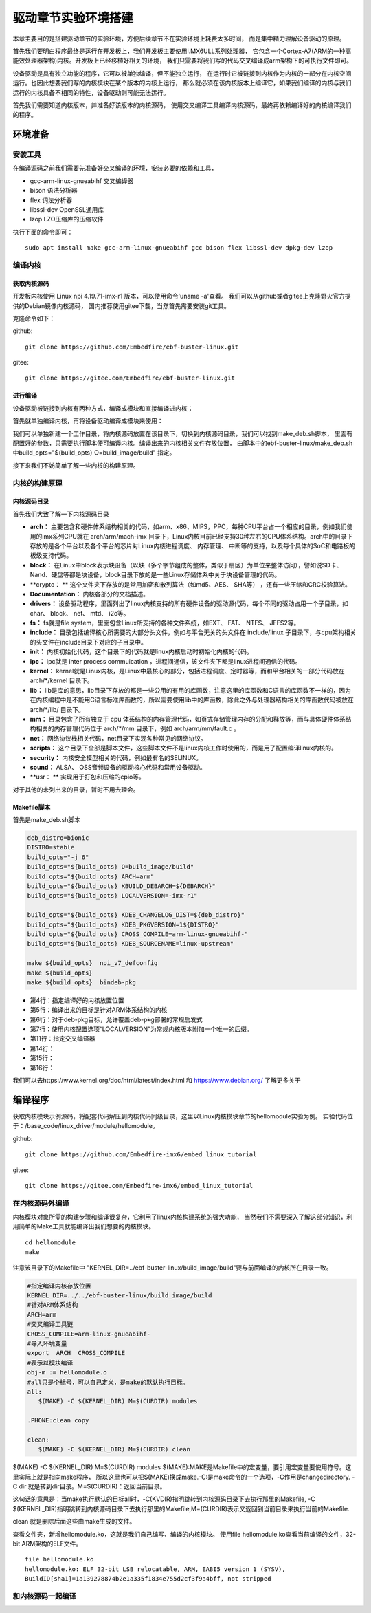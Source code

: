 .. vim: syntax=rst


驱动章节实验环境搭建
==============================

本章主要目的是搭建驱动章节的实验环境，方便后续章节不在实验环境上耗费太多时间，
而是集中精力理解设备驱动的原理。

首先我们要明白程序最终是运行在开发板上，我们开发板主要使用i.MX6ULL系列处理器，
它包含一个Cortex-A7(ARM的一种高能效处理器架构)内核。开发板上已经移植好相关的环境，
我们只需要将我们写的代码交叉编译成arm架构下的可执行文件即可。

设备驱动是具有独立功能的程序，它可以被单独编译，但不能独立运行，
在运行时它被链接到内核作为内核的一部分在内核空间运行。也因此想要我们写的内核模块在某个版本的内核上运行，
那么就必须在该内核版本上编译它，如果我们编译的内核与我们运行的内核具备不相同的特性，设备驱动则可能无法运行。

首先我们需要知道内核版本，并准备好该版本的内核源码，
使用交叉编译工具编译内核源码，最终再依赖编译好的内核编译我们的程序。

环境准备
~~~~~~~~~~~~~~~~~~~~~~~~~~~~~~
安装工具
------------------------------
在编译源码之前我们需要先准备好交叉编译的环境，安装必要的依赖和工具，

- gcc-arm-linux-gnueabihf  交叉编译器
- bison 语法分析器
- flex  词法分析器
- libssl-dev OpenSSL通用库
- lzop LZO压缩库的压缩软件

执行下面的命令即可：

::

   sudo apt install make gcc-arm-linux-gnueabihf gcc bison flex libssl-dev dpkg-dev lzop

编译内核
------------------------------
获取内核源码
^^^^^^^^^^^^^^^^^^^^^^^^^^^^^^
开发板内核使用 Linux npi 4.19.71-imx-r1 版本，可以使用命令'uname -a'查看。
我们可以从github或者gitee上克隆野火官方提供的Debian镜像内核源码，
国内推荐使用gitee下载，当然首先需要安装git工具。

克隆命令如下：

github:

::

   git clone https://github.com/Embedfire/ebf-buster-linux.git

gitee:

::

   git clone https://gitee.com/Embedfire/ebf-buster-linux.git

进行编译
^^^^^^^^^^^^^^^^^^^^^^^^^^^^^^
设备驱动被链接到内核有两种方式，编译成模块和直接编译进内核；

首先就单独编译内核，再将设备驱动编译成模块来使用：

我们可以单独新建一个工作目录，将内核源码放置在该目录下，切换到内核源码目录，我们可以找到make_deb.sh脚本，
里面有配置好的参数，只需要执行脚本便可编译内核。编译出来的内核相关文件存放位置，
由脚本中的ebf-buster-linux/make_deb.sh中build_opts="${build_opts} O=build_image/build" 指定。

.. image:: media/exper_env001.png
   :align: center
   :alt: 内核模块信息

.. image:: media/exper_env002.png
   :align: center
   :alt: 内核模块信息

接下来我们不妨简单了解一些内核的构建原理。

内核的构建原理
------------------------------
内核源码目录
^^^^^^^^^^^^^^^^^^^^^^^^^^^^^^
首先我们大致了解一下内核源码目录

.. image:: media/exper_env003.png
   :align: center
   :alt: 内核源码目录

- **arch：** 主要包含和硬件体系结构相关的代码，如arm、x86、MIPS，PPC，每种CPU平台占一个相应的目录，例如我们使用的imx系列CPU就在 arch/arm/mach-imx 目录下，Linux内核目前已经支持30种左右的CPU体系结构。arch中的目录下存放的是各个平台以及各个平台的芯片对Linux内核进程调度、 内存管理、 中断等的支持，以及每个具体的SoC和电路板的板级支持代码。
- **block：** 在Linux中block表示块设备（以块（多个字节组成的整体，类似于扇区）为单位来整体访问），譬如说SD卡、Nand、硬盘等都是块设备，block目录下放的是一些Linux存储体系中关于块设备管理的代码。
- **crypto： ** 这个文件夹下存放的是常用加密和散列算法（如md5、AES、 SHA等） ，还有一些压缩和CRC校验算法。
- **Documentation：** 内核各部分的文档描述。
- **drivers：** 设备驱动程序，里面列出了linux内核支持的所有硬件设备的驱动源代码，每个不同的驱动占用一个子目录，如char、 block、 net、 mtd、 i2c等。
- **fs：** fs就是file system，里面包含Linux所支持的各种文件系统，如EXT、 FAT、 NTFS、 JFFS2等。
- **include：** 目录包括编译核心所需要的大部分头文件，例如与平台无关的头文件在 include/linux 子目录下，与cpu架构相关的头文件在include目录下对应的子目录中。
- **init：** 内核初始化代码，这个目录下的代码就是linux内核启动时初始化内核的代码。
- **ipc：** ipc就是 inter process commuication ，进程间通信，该文件夹下都是linux进程间通信的代码。
- **kernel：**  kernel就是Linux内核，是Linux中最核心的部分，包括进程调度、定时器等，而和平台相关的一部分代码放在 arch/*/kernel 目录下。
- **lib：** lib是库的意思，lib目录下存放的都是一些公用的有用的库函数，注意这里的库函数和C语言的库函数不一样的，因为在内核编程中是不能用C语言标准库函数的，所以需要使用lib中的库函数，除此之外与处理器结构相关的库函数代码被放在 arch/*/lib/ 目录下。
- **mm：**  目录包含了所有独立于 cpu 体系结构的内存管理代码，如页式存储管理内存的分配和释放等，而与具体硬件体系结构相关的内存管理代码位于 arch/*/mm 目录下，例如 arch/arm/mm/fault.c 。
- **net：** 网络协议栈相关代码，net目录下实现各种常见的网络协议。
- **scripts：** 这个目录下全部是脚本文件，这些脚本文件不是linux内核工作时使用的，而是用了配置编译linux内核的。
- **security：** 内核安全模型相关的代码，例如最有名的SELINUX。
- **sound：** ALSA、 OSS音频设备的驱动核心代码和常用设备驱动。
- **usr： ** 实现用于打包和压缩的cpio等。

对于其他的未列出来的目录，暂时不用去理会。

Makefile脚本
^^^^^^^^^^^^^^^^^^^^^^^^^^^^^^

首先是make_deb.sh脚本

.. code:: bash

   deb_distro=bionic
   DISTRO=stable
   build_opts="-j 6"
   build_opts="${build_opts} O=build_image/build"
   build_opts="${build_opts} ARCH=arm"
   build_opts="${build_opts} KBUILD_DEBARCH=${DEBARCH}"
   build_opts="${build_opts} LOCALVERSION=-imx-r1"

   build_opts="${build_opts} KDEB_CHANGELOG_DIST=${deb_distro}"
   build_opts="${build_opts} KDEB_PKGVERSION=1${DISTRO}"
   build_opts="${build_opts} CROSS_COMPILE=arm-linux-gnueabihf-" 
   build_opts="${build_opts} KDEB_SOURCENAME=linux-upstream"

   make ${build_opts}  npi_v7_defconfig
   make ${build_opts}  
   make ${build_opts}  bindeb-pkg

- 第4行：指定编译好的内核放置位置
- 第5行：编译出来的目标是针对ARM体系结构的内核
- 第6行：对于deb-pkg目标，允许覆盖deb-pkg部署的常规启发式
- 第7行：使用内核配置选项“LOCALVERSION”为常规内核版本附加一个唯一的后缀。
- 第11行：指定交叉编译器
- 第14行：
- 第15行：
- 第16行：

我们可以去https://www.kernel.org/doc/html/latest/index.html 和 https://www.debian.org/ 了解更多关于


编译程序
~~~~~~~~~~~~~~~~~~~~~~~~~~~~~~
获取内核模块示例源码，将配套代码解压到内核代码同级目录，这里以Linux内核模块章节的hellomodule实验为例。
实验代码位于：/base_code/linux_driver/module/hellomodule。

github:

::

   git clone https://github.com/Embedfire-imx6/embed_linux_tutorial

gitee:

::

   git clone https://gitee.com/Embedfire-imx6/embed_linux_tutorial

在内核源码外编译
------------------------------
内核模块对象所需的构建步骤和编译很复杂，它利用了linux内核构建系统的强大功能，
当然我们不需要深入了解这部分知识，利用简单的Make工具就能编译出我们想要的内核模块。
::

   cd hellomodule
   make

.. image:: media/exper_env003.jpg
   :align: center
   :alt: 实验环境

.. image:: media/exper_env004.jpg
   :align: center
   :alt: 实验环境

注意该目录下的Makefile中 "KERNEL_DIR=../ebf-buster-linux/build_image/build"要与前面编译的内核所在目录一致。

.. code:: bash

   #指定编译内核存放位置
   KERNEL_DIR=../../ebf-buster-linux/build_image/build
   #针对ARM体系结构
   ARCH=arm
   #交叉编译工具链
   CROSS_COMPILE=arm-linux-gnueabihf-
   #导入环境变量
   export  ARCH  CROSS_COMPILE
   #表示以模块编译
   obj-m := hellomodule.o
   #all只是个标号，可以自己定义，是make的默认执行目标。
   all:
      $(MAKE) -C $(KERNEL_DIR) M=$(CURDIR) modules

   .PHONE:clean copy

   clean:
      $(MAKE) -C $(KERNEL_DIR) M=$(CURDIR) clean	


$(MAKE) -C $(KERNEL_DIR) M=$(CURDIR) modules
$(MAKE):MAKE是Makefile中的宏变量，要引用宏变量要使用符号。这里实际上就是指向make程序，
所以这里也可以把$(MAKE)换成make.-C:是make命令的一个选项，-C作用是changedirectory. 
-C dir 就是转到dir目录。M=$(CURDIR)：返回当前目录。

这句话的意思是：当make执行默认的目标all时，-C(KVDIR)指明跳转到内核源码目录下去执行那里的Makefile,
-C $(KERNEL_DIR)指明跳转到内核源码目录下去执行那里的Makefile,M=(CURDIR)表示又返回到当前目录来执行当前的Makefile.

clean 就是删除后面这些由make生成的文件。

查看文件夹，新增hellomodule.ko，这就是我们自己编写、编译的内核模块。
使用file hellomodule.ko查看当前编译的文件，32-bit ARM架构的ELF文件。
::

   file hellomodule.ko
   hellomodule.ko: ELF 32-bit LSB relocatable, ARM, EABI5 version 1 (SYSV),
   BuildID[sha1]=1a139278874b2e1a335f1834e755d2cf3f9a4bff, not stripped



和内核源码一起编译
------------------------------
